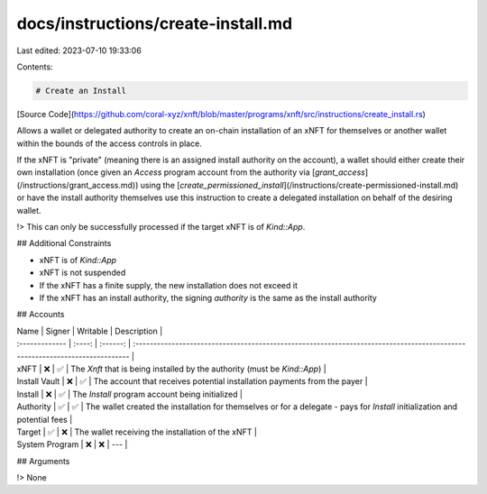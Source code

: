 docs/instructions/create-install.md
===================================

Last edited: 2023-07-10 19:33:06

Contents:

.. code-block:: md

    # Create an Install

[Source Code](https://github.com/coral-xyz/xnft/blob/master/programs/xnft/src/instructions/create_install.rs)

Allows a wallet or delegated authority to create an on-chain installation of an xNFT for themselves or another wallet within the bounds of the access controls in place.

If the xNFT is "private" (meaning there is an assigned install authority on the account), a wallet should either create their own installation (once given an `Access` program account from the authority via [`grant_access`](/instructions/grant_access.md)) using the [`create_permissioned_install`](/instructions/create-permissioned-install.md) or have the install authority themselves use this instruction to create a delegated installation on behalf of the desiring wallet.

!> This can only be successfully processed if the target xNFT is of `Kind::App`.

## Additional Constraints

- xNFT is of `Kind::App`
- xNFT is not suspended
- If the xNFT has a finite supply, the new installation does not exceed it
- If the xNFT has an install authority, the signing `authority` is the same as the install authority

## Accounts

| Name           | Signer | Writable | Description                                                                                                                 |
| :------------- | :----: | :------: | :-------------------------------------------------------------------------------------------------------------------------- |
| xNFT           |   ❌   |    ✅    | The `Xnft` that is being installed by the authority (must be `Kind::App`)                                                   |
| Install Vault  |   ❌   |    ✅    | The account that receives potential installation payments from the payer                                                    |
| Install        |   ❌   |    ✅    | The `Install` program account being initialized                                                                             |
| Authority      |   ✅   |    ✅    | The wallet created the installation for themselves or for a delegate - pays for `Install` initialization and potential fees |
| Target         |   ✅   |    ❌    | The wallet receiving the installation of the xNFT                                                                           |
| System Program |   ❌   |    ❌    | ---                                                                                                                         |

## Arguments

!> None


